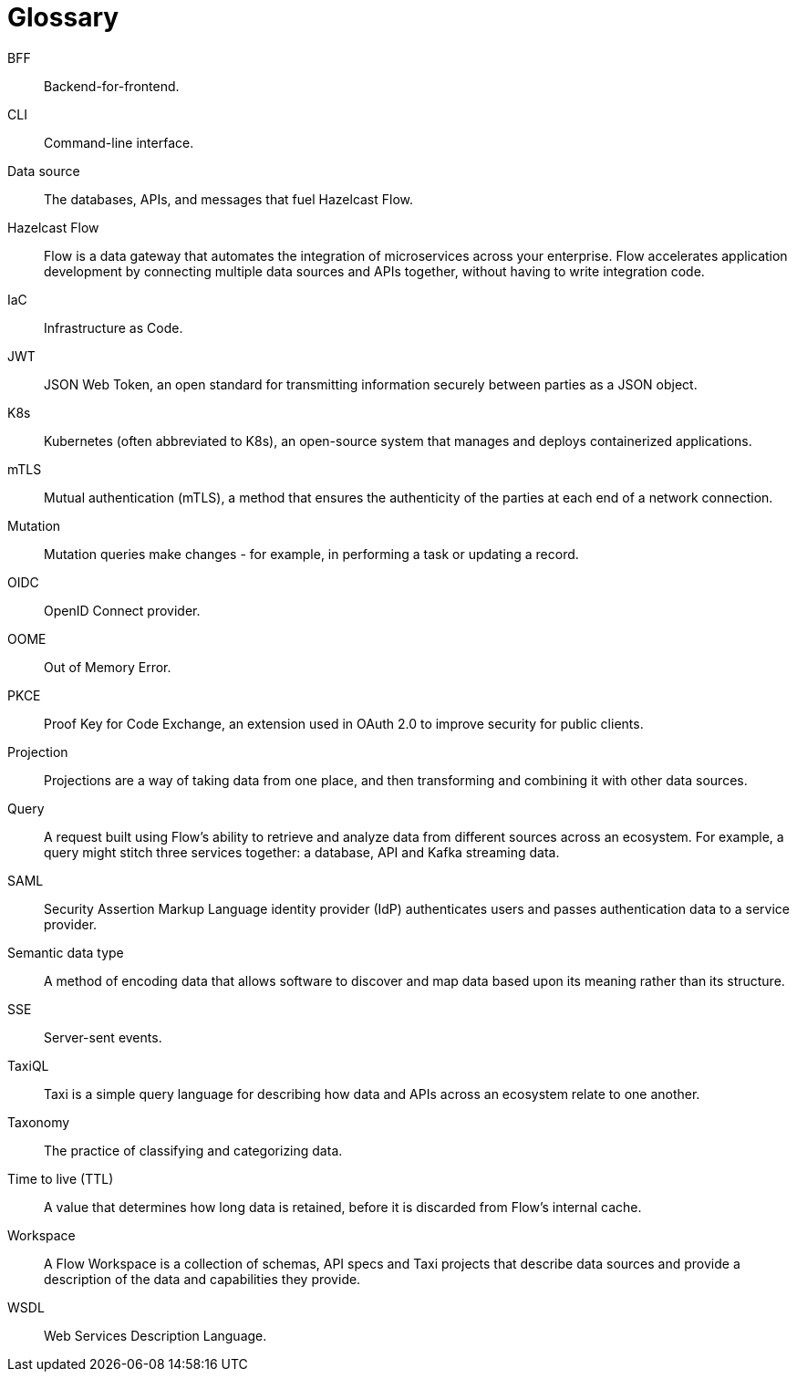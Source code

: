 = Glossary

// Authors note - this is based on the main HZC glossary. It contains only Flow terms. We need to decide where it goes 

[glossary]
BFF:: Backend-for-frontend.
CLI:: Command-line interface. 
Data source:: The databases, APIs, and messages that fuel Hazelcast Flow. 
Hazelcast Flow:: Flow is a data gateway that automates the integration of microservices across your enterprise. Flow accelerates application development by connecting multiple data sources and APIs together, without having to write integration code.
IaC:: Infrastructure as Code.
JWT:: JSON Web Token, an open standard for transmitting information securely between parties as a JSON object.
K8s:: Kubernetes (often abbreviated to K8s), an open-source system that manages and deploys containerized applications.
mTLS:: Mutual authentication (mTLS), a method that ensures the authenticity of the parties at each end of a network connection.
Mutation:: Mutation queries make changes - for example, in performing a task or updating a record.
OIDC:: OpenID Connect provider.
OOME:: Out of Memory Error.
PKCE:: Proof Key for Code Exchange, an extension used in OAuth 2.0 to improve security for public clients.
Projection:: Projections are a way of taking data from one place, and then transforming and combining it with other data sources.
Query:: A request built using Flow's ability to retrieve and analyze data from different sources across an ecosystem. For example, a query might stitch three services together: a database, API and Kafka streaming data.
SAML:: Security Assertion Markup Language identity provider (IdP) authenticates users and passes authentication data to a service provider. 
Semantic data type:: A method of encoding data that allows software to discover and map data based upon its meaning rather than its structure.
SSE:: Server-sent events.
TaxiQL:: Taxi is a simple query language for describing how data and APIs across an ecosystem relate to one another.
Taxonomy:: The practice of classifying and categorizing data. 
Time to live (TTL):: A value that determines how long data is retained, before it is discarded from Flow's internal cache.
Workspace:: A Flow Workspace is a collection of schemas, API specs and Taxi projects that describe data sources and provide a description of the data and capabilities they provide.
WSDL:: Web Services Description Language. 
